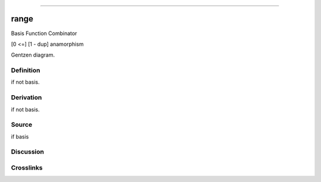 --------------

range
^^^^^^^

Basis Function Combinator

[0 <=] [1 - dup] anamorphism

Gentzen diagram.

Definition
~~~~~~~~~~

if not basis.

Derivation
~~~~~~~~~~

if not basis.

Source
~~~~~~~~~~

if basis

Discussion
~~~~~~~~~~

Crosslinks
~~~~~~~~~~

